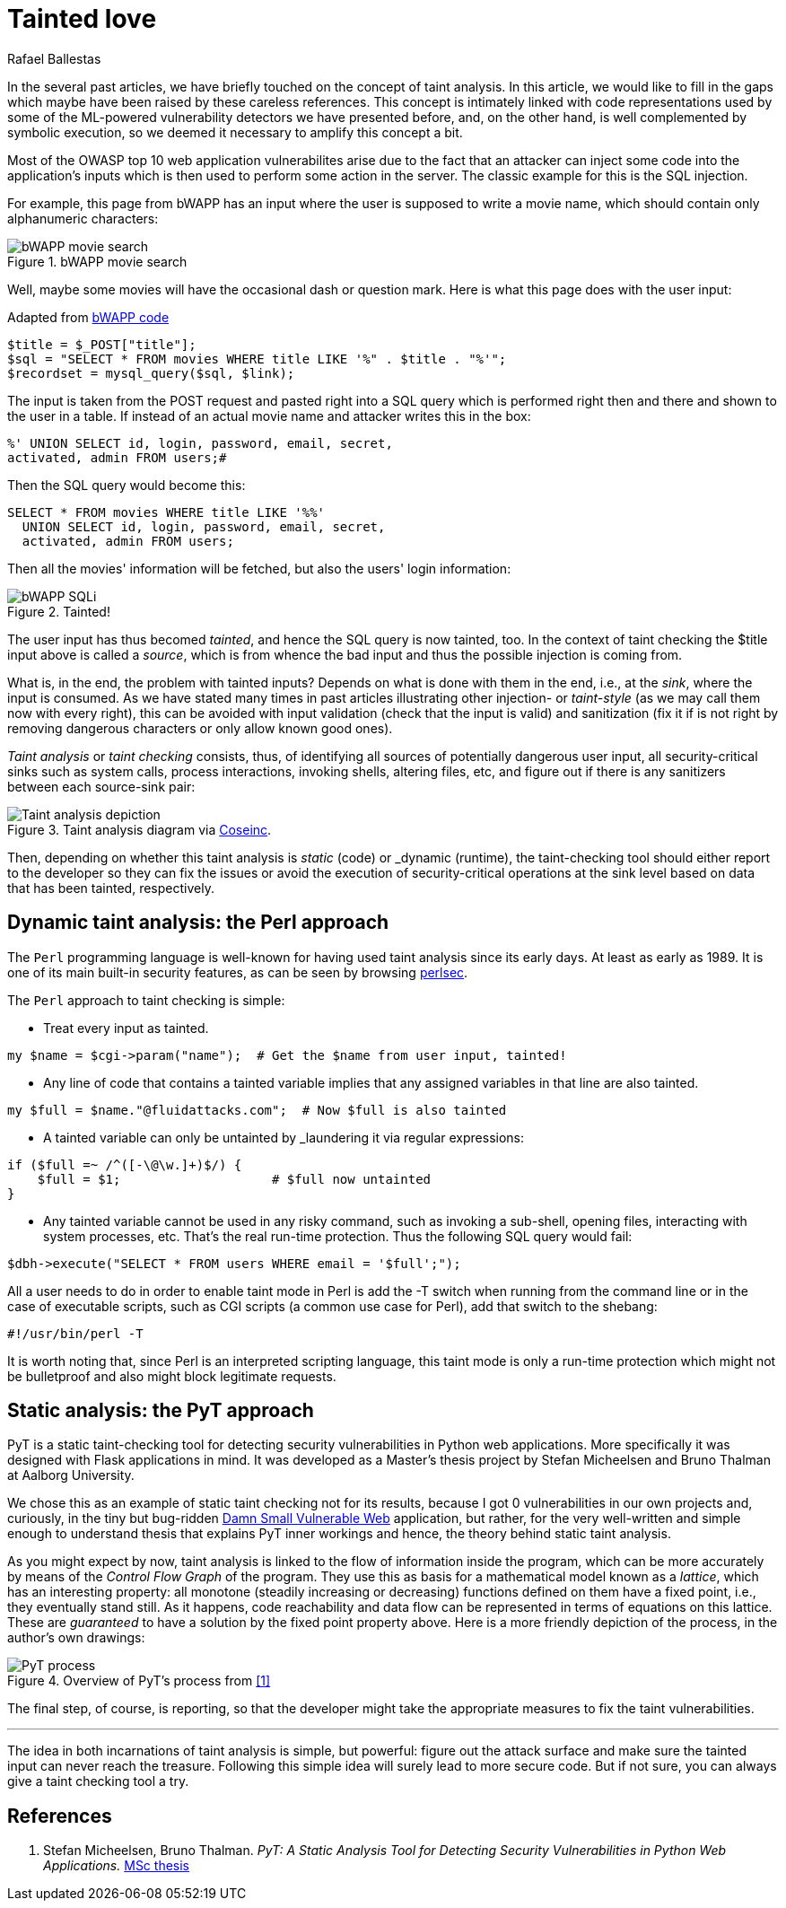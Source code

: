 :slug: tainted-love/
:date: 2019-08-30
:subtitle: It's all about sanitization
:category: attacks
:tags: vulnerability, code, discovery
:image: cover.png
:alt: Syringe ready to inject bad stuff. Credit: https://pixabay.com/es/photos/jeringa-healthcare-aguja-medicina-417786/
:description: A brief description of static and dynamic taint analysis or taint checking. Essentially, you can't let unsanitized user input from a source arrive at a security-critical sink without passing through sanitization. Taint checkers make sure that happens.
:keywords: Taint analysis, Security, Injection, Bug, Vulnerability, Flow
:author: Rafael Ballestas
:writer: raballestasr
:name: Rafael Ballestas
:about1: Mathematician
:about2: with an itch for CS
:source-highlighter: pygments


= Tainted love

In the several past articles,
we have briefly touched on the concept of taint analysis.
In this article,
we would like to fill in the gaps
which maybe have been raised by
these careless references.
This concept is intimately linked
with code representations used by
some of the +ML+-powered vulnerability detectors
we have presented before,
and, on the other hand,
is well complemented by symbolic execution,
so we deemed it necessary to amplify this concept a bit.

Most of the +OWASP+ top 10
web application vulnerabilites
arise due to the fact that an attacker
can inject some code into
the application's inputs
which is then used to perform some action in the server.
The classic example for this is the +SQL+ injection.

For example, this page from +bWAPP+
has an input where the user is supposed to write a movie name,
which should contain only alphanumeric characters:

.bWAPP movie search
image::../fuzzy-bugs-online/scr-bwapp-movie-search.png[bWAPP movie search]

Well, maybe some movies will have
the occasional dash or question mark.
Here is what this page does with the user input:

.Adapted from link:https://github.com/theand-fork/bwapp-code/blob/master/bWAPP/sqli_6.php[bWAPP code]
[source,php]
----
$title = $_POST["title"];
$sql = "SELECT * FROM movies WHERE title LIKE '%" . $title . "%'";
$recordset = mysql_query($sql, $link);
----

The input is taken from the +POST+ request
and pasted right into a +SQL+ query
which is performed right then and there
and shown to the user in a table.
If instead of an actual movie name
and attacker writes this in the box:

[source,sql]
----
%' UNION SELECT id, login, password, email, secret,
activated, admin FROM users;#
----

Then the +SQL+ query would become this:

[source,sql]
----
SELECT * FROM movies WHERE title LIKE '%%'
  UNION SELECT id, login, password, email, secret,
  activated, admin FROM users;
----

Then all the movies' information will be fetched,
but also the users' login information:

.Tainted!
image::../fuzzy-bugs-online/scr-succesful-sqli.png[bWAPP SQLi]

The user input has thus becomed _tainted_,
and hence the +SQL+ query is now tainted, too.
In the context of taint checking
the +$title+ input above is called a _source_,
which is from whence the bad input and
thus the possible injection is coming from.

What is, in the end, the problem with tainted inputs?
Depends on what is done with them in the end,
i.e., at the _sink_, where the input is consumed.
As we have stated many times in
past articles illustrating other injection- or _taint-style_
(as we may call them now with every right),
this can be avoided with input validation
(check that the input is valid) and
sanitization
(fix it if is not right by
removing dangerous characters or
only allow known good ones).

_Taint analysis_ or _taint checking_ consists, thus,
of identifying all sources of
potentially dangerous user input,
all security-critical sinks
such as system calls,
process interactions,
invoking shells,
altering files, etc,
and figure out if there is any sanitizers
between each source-sink pair:

.Taint analysis diagram via link:http://web.cs.iastate.edu/~weile/cs513x/5.TaintAnalysis1.pdf[Coseinc].
image::../big-code/taint-analysis.png[Taint analysis depiction]

Then, depending on whether this taint analysis
is _static_ (code) or _dynamic (runtime),
the taint-checking tool should either
report to the developer so they can fix the issues or
avoid the execution of security-critical operations
at the sink level based on data that has been tainted,
respectively.

== Dynamic taint analysis: the Perl approach

The `Perl` programming language is well-known
for having used taint analysis since its early days.
At least as early as 1989.
It is one of its main built-in security features,
as can be seen by browsing
link:https://perldoc.perl.org/perlsec.html[perlsec].

The `Perl` approach to taint checking is simple:

* Treat every input as tainted.

[source,perl]
----
my $name = $cgi->param("name");  # Get the $name from user input, tainted!
----

* Any line of code that contains a tainted variable
  implies that any assigned variables in that line
  are also tainted.

[source,perl]
----
my $full = $name."@fluidattacks.com";  # Now $full is also tainted
----

* A tainted variable can only be untainted
by _laundering it via regular expressions:

[source,perl]
----
if ($full =~ /^([-\@\w.]+)$/) {
    $full = $1;                    # $full now untainted
}
----

* Any tainted variable cannot be used
  in any risky command, such as
  invoking a sub-shell, opening files,
  interacting with system processes, etc.
  That's the real run-time protection.
  Thus the following SQL +query+ would fail:

[source,perl]
----
$dbh->execute("SELECT * FROM users WHERE email = '$full';");
----

All a user needs to do in order
to enable taint mode in +Perl+ is
add the +-T+ switch when running from the command line
or in the case of executable scripts,
such as +CGI+ scripts (a common use case for +Perl+),
add that switch to the +shebang+:

[source,perl]
----
#!/usr/bin/perl -T
----

It is worth noting that,
since +Perl+ is an interpreted scripting language,
this taint mode is only a run-time protection
which might not be bulletproof and also
might block legitimate requests.

== Static analysis: the PyT approach

+PyT+ is a static taint-checking tool for
detecting security vulnerabilities in
+Python+ web applications.
More specifically it was designed with +Flask+
applications in mind.
It was developed as a Master's thesis project
by Stefan Micheelsen and Bruno Thalman
at Aalborg University.

We chose this as an example of static taint checking
not for its results, because I got 0 vulnerabilities
in our own projects and, curiously,
in the tiny but bug-ridden
link:https://github.com/stamparm/DSVW[Damn Small Vulnerable Web]
application,
but rather, for the
very well-written and simple enough to understand thesis
that explains +PyT+ inner workings and hence,
the theory behind static taint analysis.

As you might expect by now,
taint analysis is linked to the flow of information
inside the program,
which can be more accurately by means of the
_Control Flow Graph_ of the program.
They use this as basis for a mathematical model
known as a _lattice_, which has an interesting property:
all monotone (steadily increasing or decreasing)
functions defined on them have a fixed point, i.e.,
they eventually stand still.
As it happens, code reachability and data flow
can be represented in terms of equations on
this lattice.
These are _guaranteed_ to have a solution
by the fixed point property above.
Here is a more friendly depiction of the process,
in the author's own drawings:

.Overview of PyT's process from <<r1,[1]>>
image::pyt-flow.png[PyT process]

The final step, of course,
is reporting, so that the developer might
take the appropriate measures to fix the taint vulnerabilities.

''''

The idea in both incarnations of taint analysis
is simple, but powerful:
figure out the attack surface and
make sure the tainted input can never reach the treasure.
Following this simple idea
will surely lead to more secure code.
But if not sure,
you can always give a taint checking tool a try.

== References

. [[r1]] Stefan Micheelsen, Bruno Thalman.
_PyT: A Static Analysis Tool for
Detecting Security Vulnerabilities in
Python Web Applications._
link:https://projekter.aau.dk/projekter/files/239563289/final.pdf[MSc thesis]
